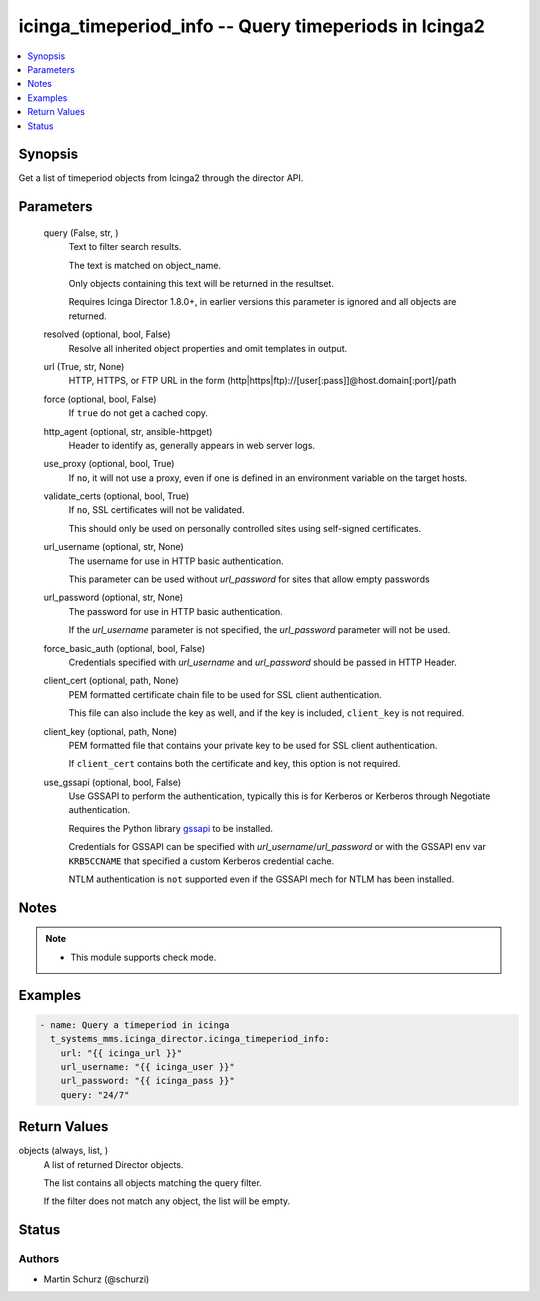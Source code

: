 .. _icinga_timeperiod_info_module:


icinga_timeperiod_info -- Query timeperiods in Icinga2
======================================================

.. contents::
   :local:
   :depth: 1


Synopsis
--------

Get a list of timeperiod objects from Icinga2 through the director API.






Parameters
----------

  query (False, str, )
    Text to filter search results.

    The text is matched on object_name.

    Only objects containing this text will be returned in the resultset.

    Requires Icinga Director 1.8.0+, in earlier versions this parameter is ignored and all objects are returned.


  resolved (optional, bool, False)
    Resolve all inherited object properties and omit templates in output.


  url (True, str, None)
    HTTP, HTTPS, or FTP URL in the form (http|https|ftp)://[user[:pass]]@host.domain[:port]/path


  force (optional, bool, False)
    If ``true`` do not get a cached copy.


  http_agent (optional, str, ansible-httpget)
    Header to identify as, generally appears in web server logs.


  use_proxy (optional, bool, True)
    If ``no``, it will not use a proxy, even if one is defined in an environment variable on the target hosts.


  validate_certs (optional, bool, True)
    If ``no``, SSL certificates will not be validated.

    This should only be used on personally controlled sites using self-signed certificates.


  url_username (optional, str, None)
    The username for use in HTTP basic authentication.

    This parameter can be used without *url_password* for sites that allow empty passwords


  url_password (optional, str, None)
    The password for use in HTTP basic authentication.

    If the *url_username* parameter is not specified, the *url_password* parameter will not be used.


  force_basic_auth (optional, bool, False)
    Credentials specified with *url_username* and *url_password* should be passed in HTTP Header.


  client_cert (optional, path, None)
    PEM formatted certificate chain file to be used for SSL client authentication.

    This file can also include the key as well, and if the key is included, ``client_key`` is not required.


  client_key (optional, path, None)
    PEM formatted file that contains your private key to be used for SSL client authentication.

    If ``client_cert`` contains both the certificate and key, this option is not required.


  use_gssapi (optional, bool, False)
    Use GSSAPI to perform the authentication, typically this is for Kerberos or Kerberos through Negotiate authentication.

    Requires the Python library `gssapi <https://github.com/pythongssapi/python-gssapi>`_ to be installed.

    Credentials for GSSAPI can be specified with *url_username*/*url_password* or with the GSSAPI env var ``KRB5CCNAME`` that specified a custom Kerberos credential cache.

    NTLM authentication is ``not`` supported even if the GSSAPI mech for NTLM has been installed.





Notes
-----

.. note::
   - This module supports check mode.




Examples
--------

.. code-block:: yaml+jinja

    
    - name: Query a timeperiod in icinga
      t_systems_mms.icinga_director.icinga_timeperiod_info:
        url: "{{ icinga_url }}"
        url_username: "{{ icinga_user }}"
        url_password: "{{ icinga_pass }}"
        query: "24/7"



Return Values
-------------

objects (always, list, )
  A list of returned Director objects.

  The list contains all objects matching the query filter.

  If the filter does not match any object, the list will be empty.





Status
------





Authors
~~~~~~~

- Martin Schurz (@schurzi)

